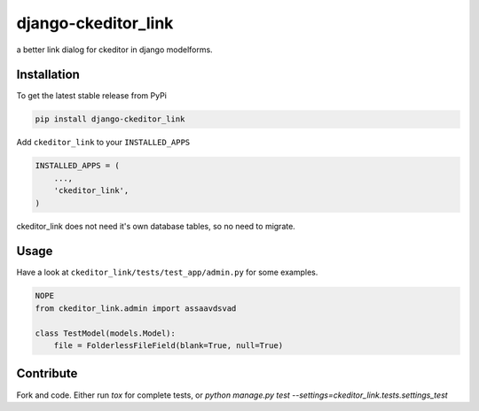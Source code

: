 django-ckeditor_link
*****************

.. image:: https://travis-ci.org/benzkji/django-ckeditor_link.svg
    :target: https://travis-ci.org/benzkji/django-ckeditor_link

a better link dialog for ckeditor in django modelforms.


Installation
------------

To get the latest stable release from PyPi

.. code-block:: bash

    pip install django-ckeditor_link

Add ``ckeditor_link`` to your ``INSTALLED_APPS``

.. code-block:: python

    INSTALLED_APPS = (
        ...,
        'ckeditor_link',
    )

ckeditor_link does not need it's own database tables, so no need to migrate.


Usage
------------

Have a look at ``ckeditor_link/tests/test_app/admin.py`` for some examples.

.. code-block:: python

    NOPE
    from ckeditor_link.admin import assaavdsvad

    class TestModel(models.Model):
        file = FolderlessFileField(blank=True, null=True)


Contribute
------------

Fork and code. Either run `tox` for complete tests, or `python manage.py test --settings=ckeditor_link.tests.settings_test`

